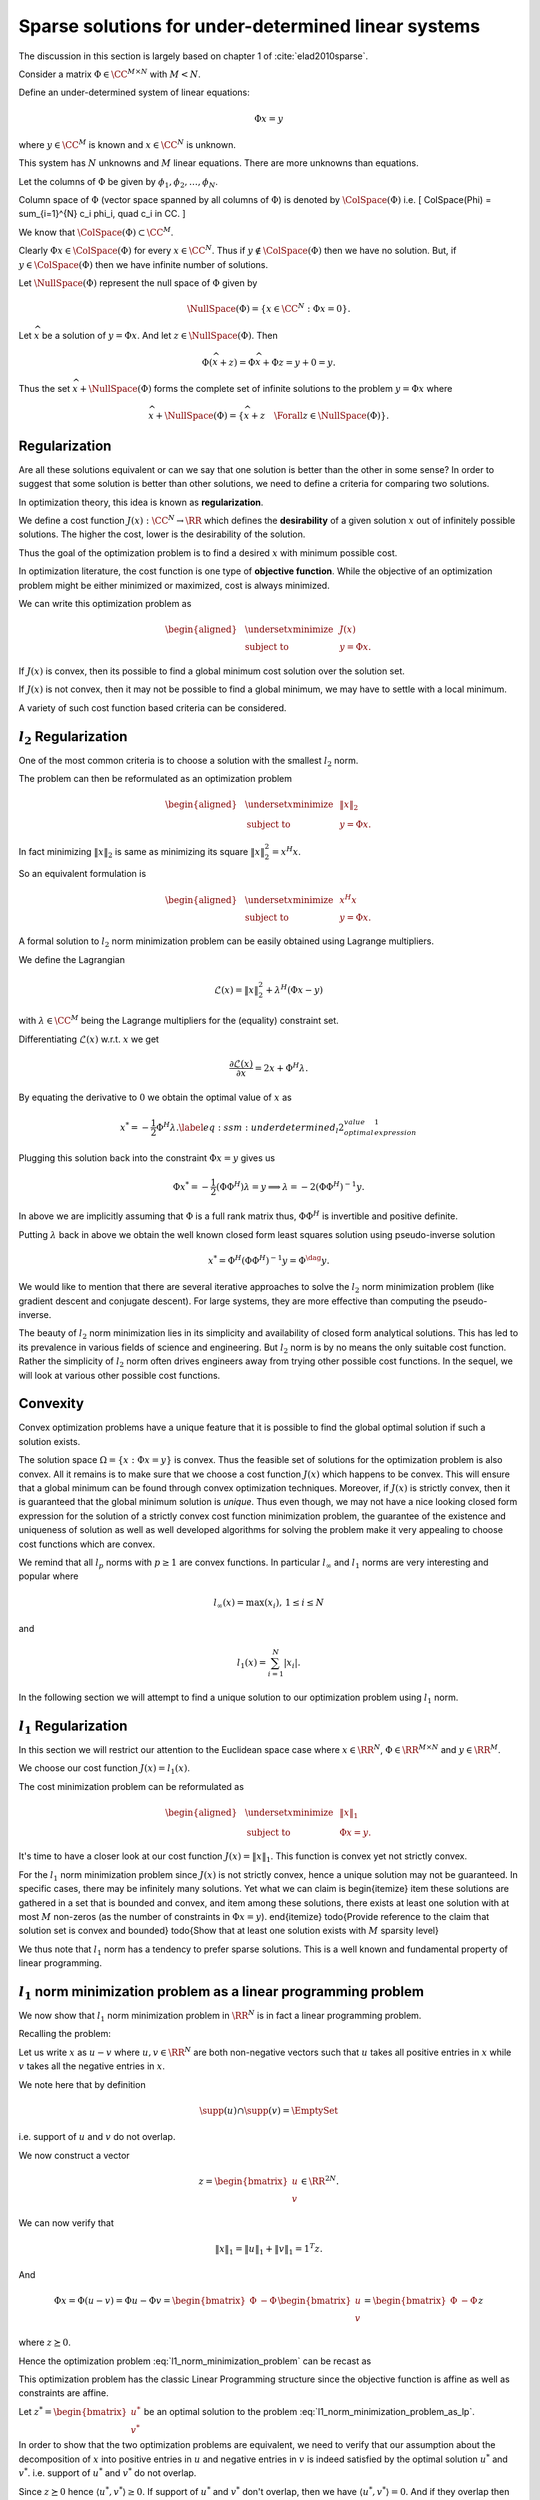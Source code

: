 Sparse solutions for under-determined linear systems
==============================================================


The discussion in this section is largely based on chapter 1 of 
:cite:`elad2010sparse`.

Consider a matrix :math:`\Phi \in \CC^{M \times N}` with :math:`M < N`. 

Define an under-determined system of linear equations:

.. math::

  \Phi x = y

where :math:`y \in \CC^M` is known and :math:`x \in \CC^N` is unknown. 

This system has :math:`N` unknowns and
:math:`M` linear equations. 
There are more unknowns than equations.

Let the columns of :math:`\Phi` be given by :math:`\phi_1, \phi_2, \dots, \phi_N`.

Column space of :math:`\Phi` (vector space spanned by all columns of :math:`\Phi`)  is denoted by :math:`\ColSpace(\Phi)`
i.e.
\[
\ColSpace(\Phi) = \sum_{i=1}^{N} c_i \phi_i, \quad c_i \in \CC.
\]

We know that :math:`\ColSpace(\Phi) \subset \CC^M`. 

Clearly :math:`\Phi x \in \ColSpace(\Phi)` for every :math:`x \in \CC^N`.  Thus if :math:`y \notin \ColSpace(\Phi)` then we have no solution. But, if :math:`y \in \ColSpace(\Phi)` then we have infinite number of solutions.

Let :math:`\NullSpace(\Phi)` represent the null space of :math:`\Phi` given by 

.. math::

  \NullSpace(\Phi) = \{ x \in \CC^N : \Phi x = 0\}.


Let :math:`\widehat{x}` be a solution of :math:`y = \Phi x`. And let :math:`z \in \NullSpace(\Phi)`. Then 

.. math::

  \Phi (\widehat{x} + z) = \Phi \widehat{x} + \Phi z = y + 0  = y.

Thus the set :math:`\widehat{x} + \NullSpace(\Phi)` forms the complete set of infinite solutions to the
problem :math:`y = \Phi x` where

.. math::

  \widehat{x} + \NullSpace(\Phi) = \{\widehat{x} + z \quad \Forall z \in \NullSpace(\Phi)\}.

.. example:: An under-determined system

  As a running example in this section, we will consider a simple under-determined system
  in :math:`\RR^2`. 
  The system is specified by
  
  .. math::

    \Phi  = 
    \begin{bmatrix}
    3 & 4
    \end{bmatrix}

  and
  
  .. math::

    x = \begin{bmatrix}
    x_1 \\
    x_2
    \end{bmatrix}

  with
  
  .. math::

    \Phi x = y = 12.

  where :math:`x` is unknown and :math:`y` is known.
  Alternatively 
  
  .. math::

    \begin{bmatrix}
    3 & 4
    \end{bmatrix}
    \begin{bmatrix}
    x_1 \\
    x_2
    \end{bmatrix}
    = 12

  or more simply
  
  .. math::

    3 x_1 + 4 x_2 = 12.

  The solution space of this system is a line in :math:`\RR^2` which is shown in  the figure below.

  .. image:: images/underdetermined_system.png


  Specification of the under-determined system as above, doesn't give us any reason to prefer one
  particular point on the line as the preferred solution.

  Two specific solutions are of interest:

  * :math:`(x_1, x_2) = (4,0)` lies on the :math:`x_1` axis.
  * :math:`(x_1, x_2) = (0,3)` lies on the :math:`x_2` axis.

  In both of these solutions, one component is 0, thus leading these solutions to be sparse.

  It is easy to visualize sparsity in this simplified 2-dimensional setup but situation becomes
  more difficult when we are looking at high dimensional signal spaces. We need well defined criteria
  to promote sparse solutions.


Regularization
------------------------


Are all these solutions equivalent or can we say  that one solution is better than the other in some sense? 
In order to suggest that some solution is better than other solutions, we need to define a criteria
for comparing two solutions.

In optimization theory, this idea is known as **regularization**. 

.. index:: Regularization

We define a cost function :math:`J(x) : \CC^N \to \RR` which defines the **desirability** of a given solution :math:`x` out
of infinitely possible solutions. The higher the cost, lower is the desirability of
the solution.

.. index:: Desirability

Thus the goal of the optimization problem is to find a desired :math:`x` with minimum possible cost.

In optimization literature, the cost function is one type of **objective function**.
While the objective of an optimization problem might be either minimized or maximized, cost
is always minimized.

We can write this optimization problem as
  
.. math::

  \begin{aligned}
    & \underset{x}{\text{minimize}} 
    & &  J(x) \\
    & \text{subject to}
    & &  y = \Phi x.
  \end{aligned}



If :math:`J(x)` is convex, then its possible to find a global minimum cost solution over the solution set.

If :math:`J(x)` is not convex, then it may not be possible to find a global minimum, we may have to
settle with a local minimum. 

A variety of such cost function based criteria can be considered. 

:math:`l_2` Regularization
--------------------------------

One of the most common criteria is to choose a solution with the smallest :math:`l_2` norm.

The problem can then be reformulated as an optimization problem 
  
.. math::

  \begin{aligned}
    & \underset{x}{\text{minimize}} 
    & &  \| x \|_2 \\
    & \text{subject to}
    & &  y = \Phi x.
  \end{aligned}


In fact minimizing :math:`\| x \|_2` is same as minimizing its square :math:`\| x \|_2^2 = x^H x`.

So an equivalent formulation is 

  
.. math::

  \begin{aligned}
    & \underset{x}{\text{minimize}} 
    & &  x^H x \\
    & \text{subject to}
    & &  y = \Phi x.
  \end{aligned}


.. example:: Minimum :math:`l_2` norm solution for an under-determined system

  We continue with our running example.

  We can write :math:`x_2` as
  
  .. math::

  x_2 = 3 - \frac{3}{4} x_1.


  With this definition the squared :math:`l_2` norm of :math:`x` becomes
  
  .. math::

    \| x \|_2^2 = x_1^2 + x_2^2 &=  x_1^2 + \left ( 
    3 - \frac{3}{4} x_1 \right )^2\\
    & = \frac{25}{16} x_1^2 - \frac{9}{2} x_1 + 9.

  Minimizing  :math:`\| x \|_2^2` over all :math:`x` is same as minimizing over all :math:`x_1`.

  Since :math:`\| x \|_2^2` is a quadratic function of :math:`x_1`, we can simply differentiate
  it and equate to 0 giving us
  
  .. math::

    \frac{25}{8} x_1 -  \frac{9}{2} = 0  \implies x_1  = \frac{36}{25} = 1.44.

  This gives us
  
  .. math::

    x_2 = \frac{48}{25} = 1.92.


  Thus the optimal :math:`l_2` norm solution is obtained at :math:`(x_1, x_2) = (1.44, 1.92)`.

  We note that the minimum :math:`l_2` norm at this solution is
  
  .. math::

    \| x \|_2 = \frac{12}{5} = 2.4.


  It is instructive to note that the :math:`l_2` norm cost function prefers a non-sparse solution to the 
  optimization problem.

  We can view this solution graphically by drawing :math:`l_2` norm balls of different radii 
  in figure below. 
  The ball which just touches the solution space line (i.e. the line is tangent to the ball)
  gives us the optimal solution. 

  .. image:: images/underdetermined_system_l2_balls.png


  All other norm balls either don't touch the solution line at all, or they cross it at
  exactly two points.



A formal solution to :math:`l_2` norm minimization problem can be easily obtained using
Lagrange multipliers.

We define the Lagrangian
  
.. math::

  \mathcal{L}(x) = \|x\|_2^2 + \lambda^H (\Phi x  - y)

with :math:`\lambda \in \CC^M` being the Lagrange multipliers for the (equality) constraint set.

Differentiating :math:`\mathcal{L}(x)` w.r.t. :math:`x` we get
  
.. math::

  \frac{\partial \mathcal{L}(x)} {\partial x} = 2 x + \Phi^H \lambda.


By equating the derivative to :math:`0` we obtain the optimal value of :math:`x` as
  
.. math::

  x^* = - \frac{1}{2} \Phi^H \lambda.
  \label{eq:ssm:underdetermined_l2_optimal_value_expression_1}


Plugging this solution back into the constraint :math:`\Phi x= y` gives us
  
.. math::

  \Phi x^* = - \frac{1}{2} (\Phi \Phi^H) \lambda= y\implies \lambda = -2(\Phi \Phi^H)^{-1} y.


In above we are implicitly assuming that :math:`\Phi` is a full rank matrix thus, :math:`\Phi \Phi^H` is invertible
and positive definite.

Putting :math:`\lambda` back in above we obtain
the well known closed form least squares solution using pseudo-inverse solution
  
.. math::

  x^* = \Phi^H (\Phi \Phi^H)^{-1} y = \Phi^{\dag} y.


We would like to mention that there are several iterative approaches to solve the :math:`l_2` norm minimization
problem (like gradient descent and conjugate descent).  For large systems, they are more effective
than computing the pseudo-inverse. 

The beauty of :math:`l_2` norm minimization lies in its simplicity and availability of closed form
analytical solutions. This has led to its prevalence in various fields of science and engineering.
But :math:`l_2` norm is by no means the only suitable cost function. Rather the simplicity of :math:`l_2` norm
often drives engineers away from trying other possible cost functions. In the sequel, we will
look at various other possible cost functions.

Convexity
------------------
Convex optimization
problems have a unique feature that it is possible to find the global optimal solution if
such a solution exists. 

The solution space  :math:`\Omega = \{x : \Phi x = y\}` is convex.
Thus the feasible set of solutions for the optimization problem
is also convex. All it remains is to make sure that we choose a cost function
:math:`J(x)` which happens to be convex. This will ensure that a global minimum can be found through
convex optimization techniques. Moreover, if :math:`J(x)` is strictly convex, then it is guaranteed
that the global minimum solution is *unique*. Thus even though, we may not have
a nice looking closed form expression for the solution of a strictly convex cost function minimization problem,
the guarantee of the existence and uniqueness of solution as well as well developed algorithms
for solving the problem make it very appealing to choose cost functions which are convex.

We remind that all :math:`l_p` norms with :math:`p \geq 1` are convex functions.
In particular :math:`l_{\infty}` and :math:`l_1` norms are very interesting and popular where
  
.. math::

  l_{\infty}(x) = \max(x_i), \, 1 \leq i \leq N

and
  
.. math::

  l_1(x) = \sum_{i=1}^{N} |x_i|.


In the following section we will attempt to find a unique solution to our 
optimization problem using :math:`l_1` norm.

:math:`l_1` Regularization
-----------------------------------

In this section we will restrict our attention to the
Euclidean space case where :math:`x \in \RR^N`,
:math:`\Phi \in \RR^{M \times N}` and :math:`y \in \RR^M`.

We choose our cost function :math:`J(x) = l_1(x)`.

The cost minimization problem can be reformulated as
  
.. math::

  \begin{aligned}
    & \underset{x}{\text{minimize}} 
    & &  \| x \|_1 \\
    & \text{subject to}
    & &  \Phi x = y.
  \end{aligned}


.. example:: Minimum :math:`l_1` norm solution for an under-determined system

  We continue with our running example.


  Again we can view this solution graphically by drawing :math:`l_1` norm balls of different radii 
  in  the figure below. 
  The ball which just touches the solution space line
  gives us the optimal solution. 

  .. image:: images/underdetermined_system_l1_balls.png

  As we can see from the figure the minimum :math:`l_1` norm solution is given by :math:`(x_1,x_2)  = (0,3)`.

  It is interesting to note that :math:`l_1` norm solution promotes sparser solutions while
  :math:`l_2` norm solution promotes solutions in which signal energy is distributed amongst
  all of its components.



It's time to have a closer look at our cost function :math:`J(x) = \|x \|_1`. This function
is convex yet not strictly convex. 

.. example:: :math:`\| x\|_1` is not strictly convex

  Consider again :math:`x \in \RR^2`. For :math:`x \in \RR_+^2` (the first quadrant), 
  
  .. math::

    \|x \|_1 = x_1 + x_2.

  Hence for any :math:`c_1, c_2 \geq 0` and :math:`x, y \in \RR_+^2`:
  
  .. math::

    \|(c_1 x + c_2 y)\|_1 =  (c_1 x + c_2 y)_1 + (c_1 x + c_2 y)_2 = c_1 \| x\|_1 + c_2 \| y \|_1.

  Thus, :math:`l_1`-norm is not strictly convex.
  Consequently, a unique solution may not exist for :math:`l_1` norm minimization problem.

  As an example consider the under-determined system
  
  .. math::

    3 x_1 + 3 x_2 = 12.

  We can easily visualize that the solution line will pass through points :math:`(0,4)` and
  :math:`(4,0)`. Moreover, it will be clearly parallel with :math:`l_1`-norm ball of radius :math:`4` in
  the first quadrant. See again the figure above.
  This gives us infinitely possible solutions to the minimization problem.

  We can still observe that 

  * These solutions are gathered in a small line segment that
    is bounded (a bounded convex set) and
  * There exist two solutions :math:`(4,0)` and :math:`(0,4)` amongst these
    solutions which have only 1 non-zero component.

For the :math:`l_1` norm minimization problem since :math:`J(x)` is not strictly convex,
hence a unique solution may not be guaranteed. In specific cases, there may be
infinitely many solutions. Yet what we can claim is
\begin{itemize}
\item these solutions are gathered in a set that is bounded and convex, and
\item among these solutions, there exists at least one solution with at most
:math:`M` non-zeros (as the number of constraints in :math:`\Phi x = y`).
\end{itemize}
\todo{Provide reference to the claim that solution set is convex and bounded}
\todo{Show that at least one solution exists with :math:`M` sparsity level}

.. theorem::

  Let :math:`S` denote the solution set of :math:`l_1` norm minimization problem.
  :math:`S`
  contains at least one solution :math:`\widehat{x}` with
  :math:`\| \widehat{x} \|_0 = M`.


.. proof::

  We have

  * :math:`S` is  convex and bounded.
  * :math:`\Phi x^* = y \, \Forall x^* \in S`.
  * Since :math:`\Phi \in \RR^{M \times N}` is full rank and :math:`M < N`, hence :math:`\text{rank}(\Phi) = M`.


  Let :math:`x^* \in S` be an optimal solution with :math:`\| x^* \|_0 = L > M`.

  Consider the :math:`L` columns of :math:`\Phi` which correspond to :math:`\supp(x^*)`. 

  Since :math:`L > M` and :math:`\text{rank}(\Phi) = M` hence these columns linearly dependent.

  Thus there exists a vector :math:`h \in \RR^N` with :math:`\supp(h) \subseteq \supp(x^*)` such that 
    
  .. math::

    \Phi h = 0.


  Note that since we are only considering those columns of :math:`\Phi` which correspond to
  :math:`\supp(x)`, hence we require :math:`h_i = 0` whenever :math:`x^*_i = 0`.

  Consider a new vector 
    
  .. math::

    x = x^* + \epsilon h

  where :math:`\epsilon` is small enough such that every element in :math:`x` has the same sign as :math:`x^*`.

  As long as
    
  .. math::

    |\epsilon| \leq \underset{i \in \supp(x^*)}{\min} \frac{|x^*_i|}{|h_i|} = \epsilon_0

  such an :math:`x` can be constructed.

  Note that :math:`x_i = 0` whenever :math:`x^*_i = 0`.

  Clearly
    
  .. math::

    \Phi x = \Phi (x^* + \epsilon h) = y + \epsilon 0 = y.


  Thus :math:`x` is a feasible solution to the problem 
  :eq:`l1_norm_minimization_problem` though
  it need not be an optimal solution.

  But since :math:`x^*` is optimal hence, we must assume that :math:`l_1` norm of :math:`x` is
  greater than or equal to the :math:`l_1` norm of :math:`x^*`
    
  .. math::

    \|x \|_1 = \|x^* + \epsilon h \|_1  \geq \| x^* \|_1 \Forall |\epsilon| \leq \epsilon_0.


  Now look at :math:`\|x \|_1` as a function of :math:`\epsilon` in the region :math:`|\epsilon| \leq \epsilon_0`.

  In this region, :math:`l_1` function is continuous and differentiable since
  all vectors :math:`x^* + \epsilon h` have the same sign pattern. 
  If we define :math:`y^* = | x^* |` (the vector of absolute values), then
    
  .. math::

    \| x^* \|_1 = \| y^* \|_1 = \sum_{i=1}^N y^*_i.

  Since the sign patterns don't change, hence
    
  .. math::

    |x_i| = |x^*_i   + \epsilon h_i | = y^*_i + \epsilon h_i \sgn(x^*_i).

  Thus
    
  .. math::

    \begin{aligned}
    \|x \|_1 &= \sum_{i=1}^N |x_i| \\
    &= \sum_{i=1}^N \left (y^*_i + \epsilon h_i \sgn(x^*_i) \right) \\
    &= \| x^* \|_1 + \epsilon \sum_{i=1}^N h_i \sgn(x^*_i)\\
    &= \| x^* \|_1 + \epsilon h^T \sgn(x^*).
    \end{aligned}

  The quantity :math:`h^T \sgn(x^*)` is a constant.
  The inequality :math:`\|x \|_1 \geq \| x^* \|_1` 
  applies to both positive and negative values of :math:`\epsilon` in the region :math:`|\epsilon | \leq \epsilon_0`.
  This is possible only when inequality is in fact an equality. 

  This implies that the addition / subtraction of :math:`\epsilon h` under these conditions does not change
  the :math:`l_1` length of the solution. Thus, :math:`x \in S` is also an optimal solution.

  This can happen only if
    
  .. math::

    h^T \sgn(x^*) = 0.


  We now wish to tune :math:`\epsilon` such that one entry in :math:`x^*` gets nulled while keeping
  the solutions :math:`l_1` length.

  We choose :math:`i` corresponding to :math:`\epsilon_0` (defined above) and pick
    
  .. math::

    \epsilon = \frac{-x^*_i}{h_i}.

  Clearly for the corresponding
    
  .. math::

    x  = x^* + \epsilon h

  the :math:`i`-th entry is nulled while others keep their sign and the :math:`l_1` norm is also preserved.
  Thus, we have got a new optimal solution with :math:`L-1` non-zeros at the most. It is possible
  that more than 1 entries get nulled this operation.

  We can repeat this procedure till we are left with :math:`M` non-zero elements. 

  Beyond this
  we may not proceed since :math:`\text{rank}(\Phi) = M` hence we cannot say that corresponding columns
  of :math:`\Phi` are linearly dependent.


We thus note that :math:`l_1` norm has a tendency to prefer sparse solutions. This is a
well known and fundamental property of linear programming.

:math:`l_1` norm minimization problem as a linear programming problem
------------------------------------------------------------------------

We now show that :math:`l_1` norm minimization problem in :math:`\RR^N` 
is in fact a linear programming problem.

Recalling the problem:
    
.. math::
  :label: l1_norm_minimization_problem

  \begin{aligned}
    & \underset{x \in \RR^N}{\text{minimize}} 
    & &  \| x \|_1 \\
    & \text{subject to}
    & &  y = \Phi x.
  \end{aligned}


Let us write :math:`x` as :math:`u  - v`  where :math:`u, v \in \RR^N` are both non-negative vectors such that
:math:`u` takes all positive entries in :math:`x` while :math:`v` takes all the negative entries in :math:`x`.

.. example:: :math:`x = u - v`

  Let 
    
  .. math::

  x = (-1, 0 , 0 , 2, 0 , 0, 0, 4, 0, 0, -3, 0 , 0 , 0 , 0, 2 , 10).

  Then
    
  .. math::

  u = (0, 0 , 0 , 2, 0 , 0, 0, 4, 0, 0, 0, 0 , 0 , 0 , 0, 2 , 10).

  And
    
  .. math::

  v = (1, 0 , 0 , 0, 0 , 0, 0, 0, 0, 0, 3, 0 , 0 , 0 , 0, 0 , 0).


  Clearly :math:`x  = u - v`.


We note here that by definition
    
.. math::

  \supp(u) \cap \supp(v) = \EmptySet

i.e. support of :math:`u` and :math:`v` do not overlap.

We now construct a vector
    
.. math::

  z = \begin{bmatrix}
  u \\ v
  \end{bmatrix} \in \RR^{2N}.


We can now verify that
    
.. math::

  \| x \|_1 = \|u\|_1 + \| v \|_1 = 1^T z.


And 
    
.. math::

  \Phi x = \Phi (u - v) = \Phi u - \Phi v = 
  \begin{bmatrix}
  \Phi & -\Phi
  \end{bmatrix}
  \begin{bmatrix}
  u \\ v
  \end{bmatrix}
  = \begin{bmatrix}
  \Phi & -\Phi
  \end{bmatrix} z 

where  :math:`z \succeq 0`.

Hence the optimization problem :eq:`l1_norm_minimization_problem` can be recast as
    
.. math::
  :label: l1_norm_minimization_problem_as_lp

  \begin{aligned}
    & \underset{z \in \RR^{2N}}{\text{minimize}} 
    & &  1^T z \\
    & \text{subject to}
    & &  \begin{bmatrix} \Phi & -\Phi \end{bmatrix} z = y\\
    & \text{and}
    & & z \succeq 0.
  \end{aligned}


This optimization problem has the classic Linear Programming structure since the
objective function is affine as well as constraints are affine.

Let :math:`z^* =\begin{bmatrix} u^* \\ v^* \end{bmatrix}` be an optimal solution to the
problem :eq:`l1_norm_minimization_problem_as_lp`.  

In order to show that the two optimization problems are equivalent, we need
to verify that our assumption about the decomposition of :math:`x` into positive entries in :math:`u` 
and negative entries in :math:`v` is indeed satisfied by the optimal solution :math:`u^*` and :math:`v^*`.
i.e. support of :math:`u^*` and :math:`v^*` do not overlap.

Since :math:`z \succeq 0` hence :math:`\langle u^* , v^* \rangle  \geq 0`. If support of :math:`u^*` and :math:`v^*` 
don't overlap, then we  have :math:`\langle u^* , v^* \rangle = 0`. And if they overlap then
:math:`\langle u^* , v^* \rangle > 0`.

Now for the sake of contradiction, let us assume that support of :math:`u^*` and :math:`v^*` do overlap for 
the optimal solution :math:`z^*`.

Let :math:`k` be one of the indices at which both :math:`u_k \neq 0` and :math:`v_k \neq 0`. Since :math:`z \succeq 0`, 
hence :math:`u_k > 0` and :math:`v_k > 0`.

Without loss of generality let us assume that :math:`u_k > v_k > 0`.

In the equality constraint
    
.. math::

  \begin{bmatrix} \Phi & -\Phi \end{bmatrix} \begin{bmatrix} u \\ v \end{bmatrix} = y


Both of these coefficients multiply the same column of :math:`\Phi` with opposite signs giving us a term
    
.. math::

  \phi_k (u_k - v_k). 


Now if we replace the two entries in :math:`z^*` by
    
.. math::

  u_k'  = u_k - v_k

and
    
.. math::

  v_k' = 0

to obtain an new vector :math:`z'`, 
we see that there is no impact in the equality constraint 
    
.. math::

  \begin{bmatrix} \Phi & -\Phi \end{bmatrix} z = y.

Also the positivity constraint
    
.. math::

  z \succeq 0

is satisfied. This means that :math:`z'` is a feasible solution.

On the other hand the objective function :math:`1^T z` value reduces by :math:`2 v_k` for :math:`z'`. 
This contradicts our assumption that :math:`z^*` is the optimal solution.

Hence for the optimal solution of :eq:`l1_norm_minimization_problem_as_lp`
we have
    
.. math::

  \supp(u^*) \cap \supp(v^*) = \EmptySet

thus 
    
.. math::

  x^* = u^* - v^*

is indeed the desired solution for the optimization problem :eq:`l1_norm_minimization_problem`.


Bibliography
-------------------


.. bibliography:: ../../sksrrcs.bib


